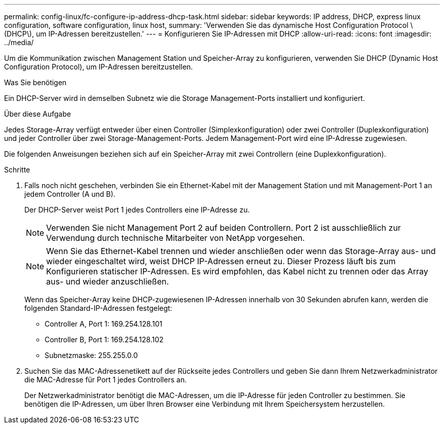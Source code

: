 ---
permalink: config-linux/fc-configure-ip-address-dhcp-task.html 
sidebar: sidebar 
keywords: IP address, DHCP, express linux configuration, software configuration, linux host, 
summary: 'Verwenden Sie das dynamische Host Configuration Protocol \ (DHCP\), um IP-Adressen bereitzustellen.' 
---
= Konfigurieren Sie IP-Adressen mit DHCP
:allow-uri-read: 
:icons: font
:imagesdir: ../media/


[role="lead"]
Um die Kommunikation zwischen Management Station und Speicher-Array zu konfigurieren, verwenden Sie DHCP (Dynamic Host Configuration Protocol), um IP-Adressen bereitzustellen.

.Was Sie benötigen
Ein DHCP-Server wird in demselben Subnetz wie die Storage Management-Ports installiert und konfiguriert.

.Über diese Aufgabe
Jedes Storage-Array verfügt entweder über einen Controller (Simplexkonfiguration) oder zwei Controller (Duplexkonfiguration) und jeder Controller über zwei Storage-Management-Ports. Jedem Management-Port wird eine IP-Adresse zugewiesen.

Die folgenden Anweisungen beziehen sich auf ein Speicher-Array mit zwei Controllern (eine Duplexkonfiguration).

.Schritte
. Falls noch nicht geschehen, verbinden Sie ein Ethernet-Kabel mit der Management Station und mit Management-Port 1 an jedem Controller (A und B).
+
Der DHCP-Server weist Port 1 jedes Controllers eine IP-Adresse zu.

+

NOTE: Verwenden Sie nicht Management Port 2 auf beiden Controllern. Port 2 ist ausschließlich zur Verwendung durch technische Mitarbeiter von NetApp vorgesehen.

+

NOTE: Wenn Sie das Ethernet-Kabel trennen und wieder anschließen oder wenn das Storage-Array aus- und wieder eingeschaltet wird, weist DHCP IP-Adressen erneut zu. Dieser Prozess läuft bis zum Konfigurieren statischer IP-Adressen. Es wird empfohlen, das Kabel nicht zu trennen oder das Array aus- und wieder anzuschließen.

+
Wenn das Speicher-Array keine DHCP-zugewiesenen IP-Adressen innerhalb von 30 Sekunden abrufen kann, werden die folgenden Standard-IP-Adressen festgelegt:

+
** Controller A, Port 1: 169.254.128.101
** Controller B, Port 1: 169.254.128.102
** Subnetzmaske: 255.255.0.0


. Suchen Sie das MAC-Adressenetikett auf der Rückseite jedes Controllers und geben Sie dann Ihrem Netzwerkadministrator die MAC-Adresse für Port 1 jedes Controllers an.
+
Der Netzwerkadministrator benötigt die MAC-Adressen, um die IP-Adresse für jeden Controller zu bestimmen. Sie benötigen die IP-Adressen, um über Ihren Browser eine Verbindung mit Ihrem Speichersystem herzustellen.


